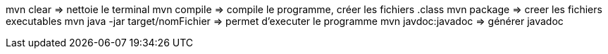 mvn clear => nettoie le terminal
mvn compile => compile le programme, créer les fichiers .class
mvn package => creer les fichiers executables
mvn java -jar target/nomFichier => permet d'executer le programme
mvn javdoc:javadoc => générer javadoc

